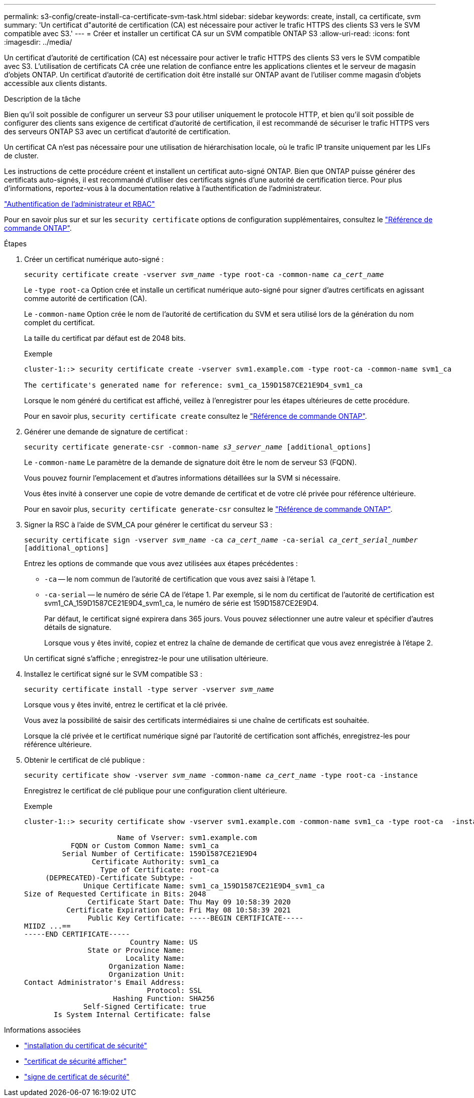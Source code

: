 ---
permalink: s3-config/create-install-ca-certificate-svm-task.html 
sidebar: sidebar 
keywords: create, install, ca certificate, svm 
summary: 'Un certificat d"autorité de certification (CA) est nécessaire pour activer le trafic HTTPS des clients S3 vers le SVM compatible avec S3.' 
---
= Créer et installer un certificat CA sur un SVM compatible ONTAP S3
:allow-uri-read: 
:icons: font
:imagesdir: ../media/


[role="lead"]
Un certificat d'autorité de certification (CA) est nécessaire pour activer le trafic HTTPS des clients S3 vers le SVM compatible avec S3. L'utilisation de certificats CA crée une relation de confiance entre les applications clientes et le serveur de magasin d'objets ONTAP. Un certificat d'autorité de certification doit être installé sur ONTAP avant de l'utiliser comme magasin d'objets accessible aux clients distants.

.Description de la tâche
Bien qu'il soit possible de configurer un serveur S3 pour utiliser uniquement le protocole HTTP, et bien qu'il soit possible de configurer des clients sans exigence de certificat d'autorité de certification, il est recommandé de sécuriser le trafic HTTPS vers des serveurs ONTAP S3 avec un certificat d'autorité de certification.

Un certificat CA n'est pas nécessaire pour une utilisation de hiérarchisation locale, où le trafic IP transite uniquement par les LIFs de cluster.

Les instructions de cette procédure créent et installent un certificat auto-signé ONTAP. Bien que ONTAP puisse générer des certificats auto-signés, il est recommandé d'utiliser des certificats signés d'une autorité de certification tierce. Pour plus d'informations, reportez-vous à la documentation relative à l'authentification de l'administrateur.

link:../authentication/index.html["Authentification de l'administrateur et RBAC"]

Pour en savoir plus sur et sur les `security certificate` options de configuration supplémentaires, consultez le link:https://docs.netapp.com/us-en/ontap-cli/search.html?q=security+certificate["Référence de commande ONTAP"^].

.Étapes
. Créer un certificat numérique auto-signé :
+
`security certificate create -vserver _svm_name_ -type root-ca -common-name _ca_cert_name_`

+
Le `-type root-ca` Option crée et installe un certificat numérique auto-signé pour signer d'autres certificats en agissant comme autorité de certification (CA).

+
Le `-common-name` Option crée le nom de l'autorité de certification du SVM et sera utilisé lors de la génération du nom complet du certificat.

+
La taille du certificat par défaut est de 2048 bits.

+
Exemple

+
[listing]
----
cluster-1::> security certificate create -vserver svm1.example.com -type root-ca -common-name svm1_ca

The certificate's generated name for reference: svm1_ca_159D1587CE21E9D4_svm1_ca
----
+
Lorsque le nom généré du certificat est affiché, veillez à l'enregistrer pour les étapes ultérieures de cette procédure.

+
Pour en savoir plus, `security certificate create` consultez le link:https://docs.netapp.com/us-en/ontap-cli/security-certificate-create.html["Référence de commande ONTAP"^].

. Générer une demande de signature de certificat :
+
`security certificate generate-csr -common-name _s3_server_name_ [additional_options]`

+
Le `-common-name` Le paramètre de la demande de signature doit être le nom de serveur S3 (FQDN).

+
Vous pouvez fournir l'emplacement et d'autres informations détaillées sur la SVM si nécessaire.

+
Vous êtes invité à conserver une copie de votre demande de certificat et de votre clé privée pour référence ultérieure.

+
Pour en savoir plus, `security certificate generate-csr` consultez le link:https://docs.netapp.com/us-en/ontap-cli/security-certificate-generate-csr.html["Référence de commande ONTAP"^].

. Signer la RSC à l'aide de SVM_CA pour générer le certificat du serveur S3 :
+
`security certificate sign -vserver _svm_name_ -ca _ca_cert_name_ -ca-serial _ca_cert_serial_number_ [additional_options]`

+
Entrez les options de commande que vous avez utilisées aux étapes précédentes :

+
** `-ca` -- le nom commun de l'autorité de certification que vous avez saisi à l'étape 1.
** `-ca-serial` -- le numéro de série CA de l'étape 1. Par exemple, si le nom du certificat de l'autorité de certification est svm1_CA_159D1587CE21E9D4_svm1_ca, le numéro de série est 159D1587CE2E9D4.
+
Par défaut, le certificat signé expirera dans 365 jours. Vous pouvez sélectionner une autre valeur et spécifier d'autres détails de signature.

+
Lorsque vous y êtes invité, copiez et entrez la chaîne de demande de certificat que vous avez enregistrée à l'étape 2.

+
Un certificat signé s'affiche ; enregistrez-le pour une utilisation ultérieure.



. Installez le certificat signé sur le SVM compatible S3 :
+
`security certificate install -type server -vserver _svm_name_`

+
Lorsque vous y êtes invité, entrez le certificat et la clé privée.

+
Vous avez la possibilité de saisir des certificats intermédiaires si une chaîne de certificats est souhaitée.

+
Lorsque la clé privée et le certificat numérique signé par l'autorité de certification sont affichés, enregistrez-les pour référence ultérieure.

. Obtenir le certificat de clé publique :
+
`security certificate show -vserver _svm_name_ -common-name _ca_cert_name_ -type root-ca -instance`

+
Enregistrez le certificat de clé publique pour une configuration client ultérieure.

+
Exemple

+
[listing]
----
cluster-1::> security certificate show -vserver svm1.example.com -common-name svm1_ca -type root-ca  -instance

                      Name of Vserver: svm1.example.com
           FQDN or Custom Common Name: svm1_ca
         Serial Number of Certificate: 159D1587CE21E9D4
                Certificate Authority: svm1_ca
                  Type of Certificate: root-ca
     (DEPRECATED)-Certificate Subtype: -
              Unique Certificate Name: svm1_ca_159D1587CE21E9D4_svm1_ca
Size of Requested Certificate in Bits: 2048
               Certificate Start Date: Thu May 09 10:58:39 2020
          Certificate Expiration Date: Fri May 08 10:58:39 2021
               Public Key Certificate: -----BEGIN CERTIFICATE-----
MIIDZ ...==
-----END CERTIFICATE-----
                         Country Name: US
               State or Province Name:
                        Locality Name:
                    Organization Name:
                    Organization Unit:
Contact Administrator's Email Address:
                             Protocol: SSL
                     Hashing Function: SHA256
              Self-Signed Certificate: true
       Is System Internal Certificate: false
----


.Informations associées
* link:https://docs.netapp.com/us-en/ontap-cli/security-certificate-install.html["installation du certificat de sécurité"^]
* link:https://docs.netapp.com/us-en/ontap-cli/security-certificate-show.html["certificat de sécurité afficher"^]
* link:https://docs.netapp.com/us-en/ontap-cli/security-certificate-sign.html["signe de certificat de sécurité"^]

